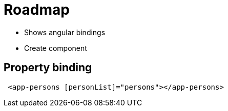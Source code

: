 = Roadmap

* Shows angular bindings

* Create component


== Property binding

----
 <app-persons [personList]="persons"></app-persons>
----
